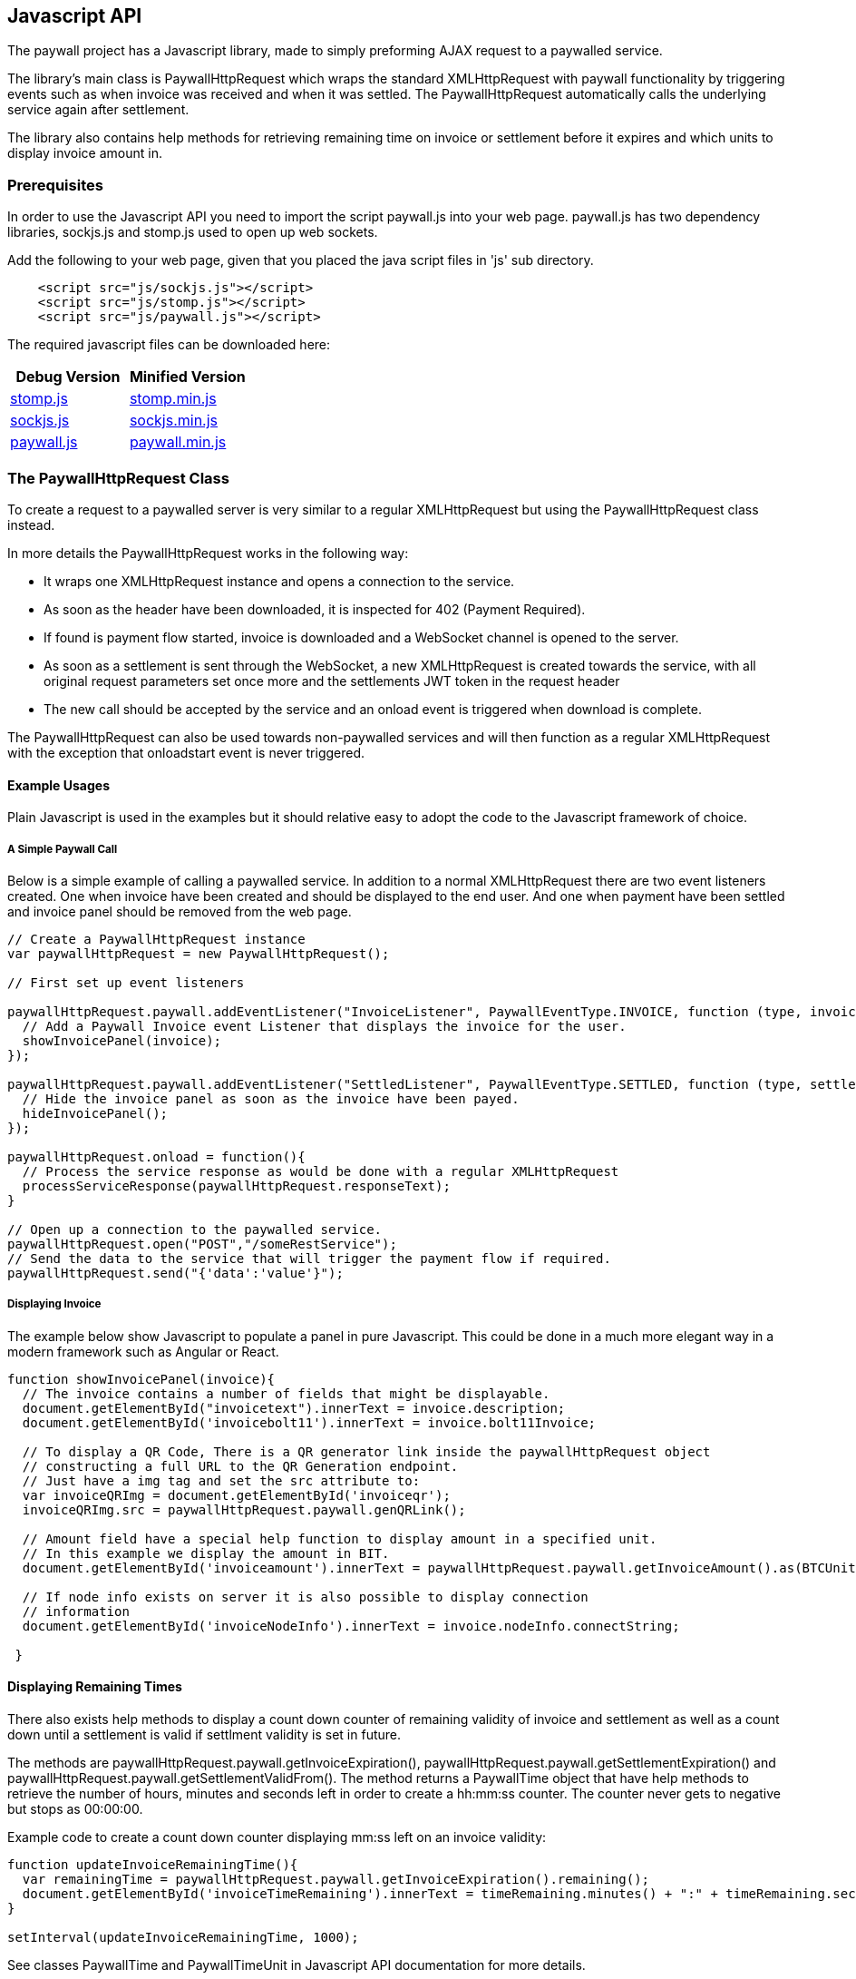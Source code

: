 [[javascriptapi]]
== Javascript API

The paywall project has a Javascript library, made to simply preforming AJAX request to
a paywalled service.

The library's main class is PaywallHttpRequest which wraps the standard XMLHttpRequest with
paywall functionality by triggering events such as when invoice was received and when it was
settled. The PaywallHttpRequest automatically calls the underlying service again after settlement.

The library also contains help methods for retrieving remaining time on invoice or settlement
before it expires and which units to display invoice amount in.

=== Prerequisites

In order to use the Javascript API you need to import the script paywall.js
into your web page. paywall.js has two dependency libraries, sockjs.js and stomp.js
used to open up web sockets.

Add the following to your web page, given that you placed the java script files in 'js' sub directory.

[source, html]
-------------------------------------
    <script src="js/sockjs.js"></script>
    <script src="js/stomp.js"></script>
    <script src="js/paywall.js"></script>
-------------------------------------

The required javascript files can be downloaded here:

|===
| Debug Version | Minified Version

| link:dist/stomp.js[stomp.js]
| link:dist/stomp.min.js[stomp.min.js]

| link:dist/sockjs.js[sockjs.js]
| link:dist/sockjs.min.js[sockjs.min.js]

| link:dist/paywall.js[paywall.js]
| link:dist/paywall.min.js[paywall.min.js]

|===


=== The PaywallHttpRequest Class

To create a request to a paywalled server is very similar to a regular XMLHttpRequest but
using the PaywallHttpRequest class instead.

In more details the PaywallHttpRequest works in the following way:

 * It wraps one XMLHttpRequest instance and opens a connection to the service.
 * As soon as the header have been downloaded, it is inspected
   for 402 (Payment Required).
 * If found is payment flow started, invoice is downloaded and a WebSocket channel
   is opened to the server.
 * As soon as a settlement is sent through the WebSocket, a new XMLHttpRequest is created towards the service,
 with all original request parameters set once more and the settlements JWT token in the request header
 * The new call should be accepted by the service and an onload event is triggered when download is complete.

The PaywallHttpRequest can also be used towards non-paywalled services and will then
function as a regular XMLHttpRequest with the exception that onloadstart event is never triggered.

==== Example Usages

Plain Javascript is used in the examples but it should relative easy to adopt the code
to the Javascript framework of choice.

===== A Simple Paywall Call

Below is a simple example of calling a paywalled service. In addition to a normal
XMLHttpRequest there are two event listeners created. One when invoice have been created
and should be displayed to the end user. And one when payment have been settled and invoice panel
should be removed from the web page.

[source, javascript]
-------------------------------------
// Create a PaywallHttpRequest instance
var paywallHttpRequest = new PaywallHttpRequest();

// First set up event listeners

paywallHttpRequest.paywall.addEventListener("InvoiceListener", PaywallEventType.INVOICE, function (type, invoice) {
  // Add a Paywall Invoice event Listener that displays the invoice for the user.
  showInvoicePanel(invoice);
});

paywallHttpRequest.paywall.addEventListener("SettledListener", PaywallEventType.SETTLED, function (type, settlement) {
  // Hide the invoice panel as soon as the invoice have been payed.
  hideInvoicePanel();
});

paywallHttpRequest.onload = function(){
  // Process the service response as would be done with a regular XMLHttpRequest
  processServiceResponse(paywallHttpRequest.responseText);
}

// Open up a connection to the paywalled service.
paywallHttpRequest.open("POST","/someRestService");
// Send the data to the service that will trigger the payment flow if required.
paywallHttpRequest.send("{'data':'value'}");

-------------------------------------

===== Displaying Invoice

The example below show Javascript to populate a panel in pure Javascript. This
could be done in a much more elegant way in a modern framework such as Angular or React.

[source, javascript]
-------------------------------------

function showInvoicePanel(invoice){
  // The invoice contains a number of fields that might be displayable.
  document.getElementById("invoicetext").innerText = invoice.description;
  document.getElementById('invoicebolt11').innerText = invoice.bolt11Invoice;

  // To display a QR Code, There is a QR generator link inside the paywallHttpRequest object
  // constructing a full URL to the QR Generation endpoint.
  // Just have a img tag and set the src attribute to:
  var invoiceQRImg = document.getElementById('invoiceqr');
  invoiceQRImg.src = paywallHttpRequest.paywall.genQRLink();

  // Amount field have a special help function to display amount in a specified unit.
  // In this example we display the amount in BIT.
  document.getElementById('invoiceamount').innerText = paywallHttpRequest.paywall.getInvoiceAmount().as(BTCUnit.BIT);

  // If node info exists on server it is also possible to display connection
  // information
  document.getElementById('invoiceNodeInfo').innerText = invoice.nodeInfo.connectString;

 }
-------------------------------------

==== Displaying Remaining Times

There also exists help methods to display a count down counter of remaining validity of
invoice and settlement as well as a count down until a settlement is valid if settlment validity is set in future.

The methods are paywallHttpRequest.paywall.getInvoiceExpiration(), paywallHttpRequest.paywall.getSettlementExpiration()
and paywallHttpRequest.paywall.getSettlementValidFrom(). The method returns a PaywallTime object that have
help methods to retrieve the number of hours, minutes and seconds left in order to create a hh:mm:ss counter. The
counter never gets to negative but stops as 00:00:00.

Example code to create a count down counter displaying mm:ss left on an invoice validity:

[source, javascript]
-------------------------------------

function updateInvoiceRemainingTime(){
  var remainingTime = paywallHttpRequest.paywall.getInvoiceExpiration().remaining();
  document.getElementById('invoiceTimeRemaining').innerText = timeRemaining.minutes() + ":" + timeRemaining.seconds();
}

setInterval(updateInvoiceRemainingTime, 1000);

-------------------------------------

See classes PaywallTime and PaywallTimeUnit in Javascript API documentation for more details.

==== Displaying Amount with a Given Unit

The Invoice JSON always returns amount in a base unit (i.e satoshi) with a given magnetude of none, milli or nano.

To display amount in other units such as BTC, micro BTC or BIT etc. There exists a help method to convert invoice amount
into a specified unit. There are two ways of doing this:

[source, javascript]
-------------------------------------
// One way is to call paywallHttpRequest object
var amountInBit = paywallHttpRequest.paywall.getInvoiceAmount().as(BTCUnit.BIT);

// The other if you have access to invoice object is to create a PaywallAmount object and
// pass the invoice.invoiceAmount.
var amountInBit2 = new PaywallAmount(invoice.invoiceAmount).as(BTCUnit.BIT);

-------------------------------------

Available BTC Units are:

.Table Available BTCUnit Values
|===
| Unit | Description

| BTC
| BTC, i.e 100.000.000 Satoshis.

| MILLIBTC
| One thousand part of BTC, i.e 100.000 Satoshis.

| BIT
| In BIT, i.e 100 Satoshis.

| SAT
| In Satoshis.

| MILLISAT
| In milli satoshis, 1/1000 satoshi.

| NANOSAT
| In nano satoshis, 1/1000.000 satoshi.

|===

==== Reusing Settlement for Multiple Calls

If the payment flow is not per-request is is possible to reuse
the paywallHttpRequest as long as it has the state SETTLED. To do this
just perform a recall of first open() then send() methods. As long as the data
in open and send calls fulfils the defined request policy the calls will succeed.

==== Calling Non-Paywalled Services

It is possible to use PaywallHttpRequest as a regular XMLHttpRequest to non-paywalled services
and it will work in the same way with the only difference that onloadstart event is not triggered.

==== Handling Links from the Invoice JSON Object

The links in Invoice JSON can be both relative or full URLs depending on server side configuration.
There exists help methods in PaywallHttpRequest that always constructs the full URLs.

These help methods are: paywallHttpRequest.paywall.genQRLink(), paywallHttpRequest.paywall.genCheckSettlementLink(),
paywallHttpRequest.paywall.genCheckSettlementWebSocketLink().

==== Error Handling

There are three types of error that can occur, either it is a XMLHttpRequest error, API error or Paywall related error.

To handle a XMLHttpRequest error (that is triggered when connection related issues occurs) is 'onerror' event handler called
in same way as XMLHttpRequest.

To handle API errors from the underlying service is done in the same way as would have been done in a regular
XMLHttpRequest after load is status code and response text examined for error message.

If paywall error occurs is a PAYWALL_ERROR event triggered and the payment flow state is set to PAYWALL_ERROR.
The error message can be retrieved with paywallHttpRequest.paywall.getPaywallError(). See table 'Paywall Error JSON Object Properties'
for details about the generated error messages.

==== Available PaywallHttpRequest States

A PaywallHttpRequest has a state that can be fetched by the paywallHttpRequest.paywall.getState() that
returns one of the values of the PaywallState enumeration defined in table below.

.Table Available Paywall States
|===
| State | Description

| NEW
| Payment flow is new and no invoice have yet been generated.

| INVOICE
| Invoice have been generated and is waiting to be settled.

| INVOICE_EXPIRED
| Generated invoice have expired and a new payment flow have to be generated.

| SETTLED
| Payment have been settled and the payment flow should be ready to perform the call.
  If multiple calls is possible is up to the settlement type.

| EXECUTED
| Payment type is of type pay per request and request have been processed successfully.
  Never set if related payment flow is not pay-per-request. Then it will be SETTLED until
  SETTLEMENT expires.

| SETTLEMENT_NOT_YET_VALID
| Generated settlement is not yet valid and need to wait until call can be performed.

| SETTLEMENT_EXPIRED
| Generated settlement have expired and new payment flow have to be generated.

| PAYWALL_ERROR
| Paywall API related error occurred during processing of payment flow, see paywallError object for details.

| ABORTED
| Request was aborted by the user by calling the abort() method.

|===

==== Available Events Generated by PaywallHttpRequest


===== Wrapped XMLHttpRequest Events

During POST of data the following upload events are also triggered, see XMLHttpRequest standard for details.

One exception is when calling unpaywalled services with PaywallHttpRequest, in that case is
'onloadstart' event never triggered since it was captured when parsing headers for '402 Payment Required' header.


===== Paywall Specific Events

There are a number of paywall related events extending the regular XMLHttpRequest
events in order to handle displaying of invoice and hiding invoice upon settlement.

To register a listener use the method paywallHttpRequest.paywall.addEventListener(name, type, callback), where
the name parameter should be a unique name for the listener within the PaywallHttpRequest object, type is
one of defined event types in table below, with the special type 'ALL' matching all paywall
related events.

To remove a listener from a PaywallHttpRequest use paywallHttpRequest.paywall.removeEventListener(name)

.Table Paywall Specific Event Types
|===
| Event Type | Description | Object Type

| INVOICE
| Invoice have been generated and is waiting to be settled. Time remaining of invoice can
  be fetched with the paywallHttpRequest.paywall.getInvoiceExpiration() method.
| Invoice JSON Object

| INVOICE_EXPIRED
| Generated invoice have expired and a new payment flow have to be generated.
| Invoice JSON Object

| SETTLED
| Payment have been settled and the payment flow should be ready to perform the call.
  If multiple calls is possible is up to the settlement type.
| Settlement JSON Object

| EXECUTED
| Payment type is of type pay per request and request have been processed successfully.
| Settlement JSON Object

| SETTLEMENT_NOT_YET_VALID
| Generated settlement is not yet valid and need to wait until call can be performed.
  Time remaining until settlement is valid can be fetched with the paywallHttpRequest.paywall.getSettlementValidFrom()
  method.
| Settlement JSON Object

| SETTLEMENT_EXPIRED
| Generated settlement have expired and new payment flow have to be generated.
  Time remaining until settlement is expired can be fetched with the paywallHttpRequest.paywall.getSettlementExpiration()
  method.
| Settlement JSON Object

| PAYWALL_ERROR
| Paywall API related error occurred during processing of payment flow, see paywallError object for details.
| Paywall Error Object

| ALL
| Special value used when registering new listener that should receive notification for all events
  related to this paywall flow.
| N/A
|===

=== Defined JSON Data structures

This section defines all JSON Data Structures used in the underlying API. When using the PaywallHttpRequest the
structures are usually sent when event is triggered.

All structures can also be retrieved as XML by setting the 'Accept' header to content type 'application/xml' or
appending '.xml' to the request service url.

==== Invoice JSON Object

An invoice JSON Object is returned whenever a service with @PaymentRequired annotation determines that a new
payment flow is required. The service will the return HTTP Status PAYMENT_REQUIRED (402) and
the Invoice Json Object as data.

.Table Invoice JSON Object Properties
|===
| Property | Type | Description

| status
| String
| The status of the response, should always be 'OK'. Used to indicate if this JSON Object is not an error message.

| type
| String
| The type of JSON Object, always the value 'invoice'.

| preImageHash
| String
| The generated preImageHash from PreImageData which acts as an unique id for the payment flow. The string
  is base58 encoded.

| bolt11Invoice
| String
| The bolt11 invoice to display for the requester.

| description
| String
| Description to display in the invoice. (Optional).

| invoiceAmount
| Amount Json Object
| The amount in the invoice. (Optional)

| nodeInfo
| Node Info Json Object
| Information about the related lightning node. (Optional)

| token
| String
| The generated JWT invoice token used to track the payment when checking settlement. This is sent
  in the header of websocket connections or calls the checkSettlement service.

| invoiceDate
| String
| The time this invoice was created.

| invoiceExpireDate
| String
| The time the invoice will expire.

| payPerRequest
| boolean
| If payment is for this api is for one time only or usage is for a given period of time.

| requestPolicyType
| String
| Specifying type of policy used for aggregating significant request data. See section defining RequestPolicyType values
  in @PaymentRequired annotation for description.

| checkSettlementLink
| String
| Link to settlement controller for checking payment state. Used if it's not possible to use WebSockets.

| qrLink
| String
| Link to QR Code generator service. This is the full link that can be set in src attribute if <img> tags in order to
  display the QR Code.

| checkSettlementWebSocketEndpoint
| String
| URL to the WebSocket CheckSettlement EndPoint. This connection is done automatically by PaywallHttpRequest.

| checkSettlementWebSocketQueue
| String
| The preImageHash unique (payment flow) web socket queue to subscribe to.

|===

===== Crypto Amount JSON Object

Crypt Amount JSON is a sub object inside the Invoice JSON Object and specifies the amount
to pay.

.Table Crypto Amount JSON Object Properties
|===
| Property | Type | Description

| value
| Number
| The crypto amount value. For BTC it is based on satoshis with given magnetude.

| currencyCode
| String
| Specification of type of crypto currency. Currently is only 'BTC' supported.

| magnetude
| String
| The magnetude of specified base unit, either 'NONE', 'MILLI' or 'NANO'. If not specified
  is 'NONE' (full satoshis) assumed.

|===

===== Node Info JSON Object

Node Info is an optional sub object to Invoice JSON specifying how to connect to the service
lightning node. It is configured on server side if this should be populated or not.

.Table Node Info JSON Object Properties
|===
| Property | Type | Description

| publicKeyInfo
| String
| The underlying lightning node's public Key information.

| nodeAddress
| String
| The underlying lightning the node's address.

| nodePort
| Number
| The underlying lightning the node's port.

| mainNet
| Boolean
| If the node is connected to testnet or real production network.

| connectString
| String
| The complete connect string to the lightning node.

|===

==== Settlement JSON Object

The settlement JSON Object is sent through the web socket as soon as settlement was
detected or as a response to the checkSettlement endpoint. I contains the JWT token that
can be used towards the paywalled API as a proof of payment.

.Table Node Info JSON Object Properties
|===
| Property | Type | Description

| status
| String
| The status of the response, should always be 'OK'. Used to indicate if this JSON Object is not an error message.

| type
| String
| The type of JSON Object, always the value 'settlement'.

| preImageHash
| String
| The generated preImageHash from PreImageData which acts as an unique id for the payment flow. The string
  is base58 encoded. (Optional, always set if settled)

| token
| String
| The generated settlement JWT Token that should be set as header value in regular API call in order
  for the @PaymentRequired annotation to accept it. This is done automatically by PaywallHttpRequest class.
  (Optional, always set if settled)

| settlementValidUntil
| String
| The date and time the settlement is valid until. (Optional, always set if settled)

| settlementValidFrom
| String
| The date and time the settlement is valid from (Optional).

| payPerRequest
| Boolean
| If related payment is for one request only or if multiple requests can be done that fits the request policy.
  (Optional, always set if settled)

| settled
| Boolean
| If related payment have been settled.

|===

==== Paywall Error JSON Object

The paywall error JSON is created if error occurred in the paywall related components.
The error object if occurred can be fetched with paywallHttpRequest.paywall.getPaywallError().
Regular errors from the underlying API is handled in the same way as if XMLHttpRequest would be used.

.Table Paywall Error JSON Object Properties
|===
| Property | Type | Description

| status
| String
| The name of the related the HTTP status code, for example 'UNAUTHORIZED'. The used HTTP status code to exception mapping is
  described in table below.

| message
| String
| A descriptive error message associated with exception.

| errors
| String
| A list of more detailed error messages of problems that occurred. (Optional)

| reason
| String
| If error is related to JWT token, otherwise null. Available values are EXPIRED, NOT_YET_VALID, NOT_FOUND, INVALID. (Optional)

|===

There are a defined service side exception to http status mapping for all defined services such
as the payment required filter, QR code generator end point and checkSettlement end point.

.Table Map of Server Side Exception to HTTP Status Code.
|===
| Http Status Code | Mapped Exception

| BAD_REQUEST (400)
| IllegalArgumentException

| UNAUTHORIZED (401)
| IllegalArgumentException

| SERVICE_UNAVAILABLE (504)
| IOException

| INTERNAL_SERVER_ERROR (500)
| All other exceptions

|===


=== Javascript Doc

Latest Javascript API documentation describing all API calls for the PaywallHttpRequest can be found link:jsdoc/index.html[here].

